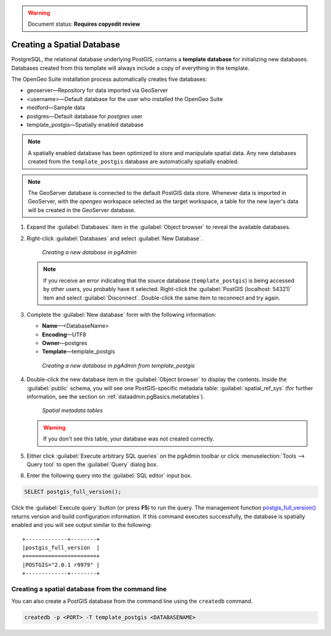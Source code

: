 .. _dataadmin.pgGettingStarted.createdb:

.. warning:: Document status: **Requires copyedit review**

Creating a Spatial Database
===========================

PostgreSQL, the relational database underlying PostGIS, contains a **template database** for initializing new databases. Databases created from this template will always include a copy of everything in the template.

The OpenGeo Suite installation process automatically creates five databases:

* geoserver—Repository for data imported via GeoServer
* <username>—Default database for the user who installed the OpenGeo Suite
* medford—Sample data
* postgres—Default database for *postgres* user
* template_postgis—Spatially enabled database


.. note:: A spatially enabled database has been optimized to store and manipulate spatial data. Any new databases created from the ``template_postgis`` database are automatically spatially enabled.

.. note:: The GeoServer database is connected to the default PostGIS data store. Whenever data is imported in GeoServer, with the *opengeo* workspace selected as the target workspace, a table for the new layer's data will be created in the GeoServer database.

#. Expand the :guilabel:`Databases` item in the :guilabel:`Object browser` to reveal the available databases. 

#. Right-click :guilabel:`Databases` and select :guilabel:`New Database`.

   .. figure:: img/createdb_newdb.png

      *Creating a new database in pgAdmin*

   .. note:: If you receive an error indicating that the source database (``template_postgis``) is being accessed by other users, you probably have it selected. Right-click the :guilabel:`PostGIS (localhost: 54321)` item and select :guilabel:`Disconnect`. Double-click the same item to reconnect and try again.

#. Complete the :guilabel:`New database` form with the following information:

   * **Name**—<DatabaseName>
   * **Encoding**—UTF8
   * **Owner**—postgres 
   * **Template**—template_postgis
   
   .. figure:: img/createdb_newdbtemplate.png

      *Creating a new database in pgAdmin from template_postgis*

#. Double-click the new database item in the :guilabel:`Object browser` to display the contents. Inside the :guilabel:`public` schema, you will see one PostGIS-specific metadata table: :guilabel:`spatial_ref_sys` (for further information, see the section on :ref:`dataadmin.pgBasics.metatables`).

   .. figure:: img/createdb_metatables.png
   
      *Spatial metadata tables*

   .. warning:: If you don't see this table, your database was not created correctly.

   .. todo:: what should they do in this case? ref to troubleshooting
 
#. Either click :guilabel:`Execute arbitrary SQL queries` on the pgAdmin toolbar or click :menuselection:`Tools --> Query tool` to open the :guilabel:`Query` dialog box.


#. Enter the following query into the :guilabel:`SQL editor` input box.  

.. code-block:: sql

      SELECT postgis_full_version();

Click the :guilabel:`Execute query` button (or press **F5**) to run the query. The management function `postgis_full_version() <../../postgis/postgis/html/PostGIS_Full_Version.html>`_ returns version and build configuration information. If this command executes successfully, the database is spatially enabled and you will see output similar to the following:

::

   +-------------+--------+
   |postgis_full_version  |
   +======================+
   |POSTGIS="2.0.1 r9979" |   
   +-------------+--------+


Creating a spatial database from the command line
-------------------------------------------------

You can also create a PostGIS database from the command line using the ``createdb`` command.

.. code-block::  console

  createdb -p <PORT> -T template_postgis <DATABASENAME>


